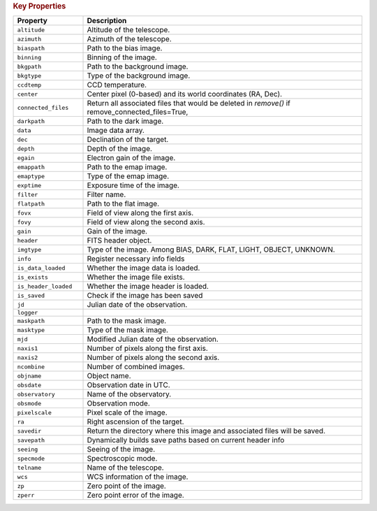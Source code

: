 .. rubric:: Key Properties

.. list-table::
   :header-rows: 1
   :widths: 20 80

   * - **Property**
     - **Description**
   * - ``altitude``
     - Altitude of the telescope.
   * - ``azimuth``
     - Azimuth of the telescope.
   * - ``biaspath``
     - Path to the bias image.
   * - ``binning``
     - Binning of the image.
   * - ``bkgpath``
     - Path to the background image.
   * - ``bkgtype``
     - Type of the background image.
   * - ``ccdtemp``
     - CCD temperature.
   * - ``center``
     - Center pixel (0-based) and its world coordinates (RA, Dec).
   * - ``connected_files``
     - Return all associated files that would be deleted in `remove()` if remove_connected_files=True,
   * - ``darkpath``
     - Path to the dark image.
   * - ``data``
     - Image data array.
   * - ``dec``
     - Declination of the target.
   * - ``depth``
     - Depth of the image.
   * - ``egain``
     - Electron gain of the image.
   * - ``emappath``
     - Path to the emap image.
   * - ``emaptype``
     - Type of the emap image.
   * - ``exptime``
     - Exposure time of the image.
   * - ``filter``
     - Filter name.
   * - ``flatpath``
     - Path to the flat image.
   * - ``fovx``
     - Field of view along the first axis.
   * - ``fovy``
     - Field of view along the second axis.
   * - ``gain``
     - Gain of the image.
   * - ``header``
     - FITS header object.
   * - ``imgtype``
     - Type of the image. Among BIAS, DARK, FLAT, LIGHT, OBJECT, UNKNOWN.
   * - ``info``
     - Register necessary info fields
   * - ``is_data_loaded``
     - Whether the image data is loaded.
   * - ``is_exists``
     - Whether the image file exists.
   * - ``is_header_loaded``
     - Whether the image header is loaded.
   * - ``is_saved``
     - Check if the image has been saved
   * - ``jd``
     - Julian date of the observation.
   * - ``logger``
     - 
   * - ``maskpath``
     - Path to the mask image.
   * - ``masktype``
     - Type of the mask image.
   * - ``mjd``
     - Modified Julian date of the observation.
   * - ``naxis1``
     - Number of pixels along the first axis.
   * - ``naxis2``
     - Number of pixels along the second axis.
   * - ``ncombine``
     - Number of combined images.
   * - ``objname``
     - Object name.
   * - ``obsdate``
     - Observation date in UTC.
   * - ``observatory``
     - Name of the observatory.
   * - ``obsmode``
     - Observation mode.
   * - ``pixelscale``
     - Pixel scale of the image.
   * - ``ra``
     - Right ascension of the target.
   * - ``savedir``
     - Return the directory where this image and associated files will be saved.
   * - ``savepath``
     - Dynamically builds save paths based on current header info
   * - ``seeing``
     - Seeing of the image.
   * - ``specmode``
     - Spectroscopic mode.
   * - ``telname``
     - Name of the telescope.
   * - ``wcs``
     - WCS information of the image.
   * - ``zp``
     - Zero point of the image.
   * - ``zperr``
     - Zero point error of the image.
